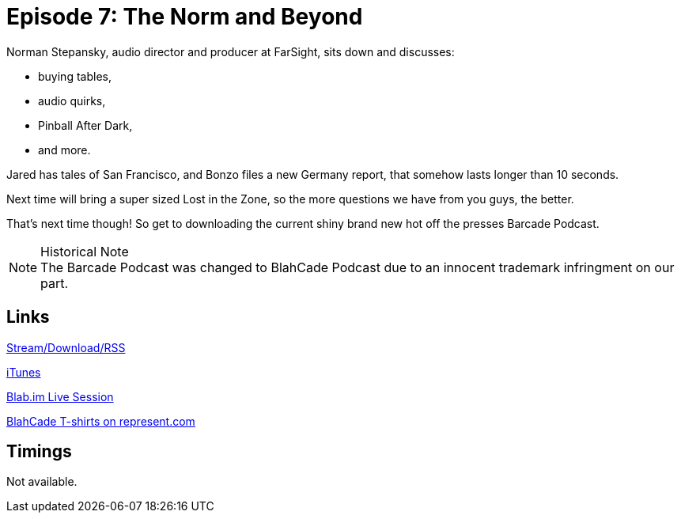 = Episode 7: The Norm and Beyond
:hp-tags: Norman, Interview, San_Francisco, After, Dark
:hp-image: logo.png
:published_at: 2014-05-13

Norman Stepansky, audio director and producer at FarSight, sits down and discusses:

* buying tables,
* audio quirks,
* Pinball After Dark,
* and more.

Jared has tales of San Francisco, and Bonzo files a new Germany report, that somehow lasts longer than 10 seconds.

Next time will bring a super sized Lost in the Zone, so the more questions we have from you guys, the better.

That's next time though! So get to downloading the current shiny brand new hot off the presses Barcade Podcast.

.Historical Note
NOTE: The Barcade Podcast was changed to BlahCade Podcast due to an innocent trademark infringment on our part.

== Links

http://shoutengine.com/BlahCadePodcast/the-norm-and-beyond-12315[Stream/Download/RSS]

https://itunes.apple.com/us/podcast/blahcade-podcast/id1039748922?mt=2[iTunes]

https://blab.im/BlahCade[Blab.im Live Session]

https://represent.com/blahcade-shirt[BlahCade T-shirts on represent.com]

== Timings

Not available.
